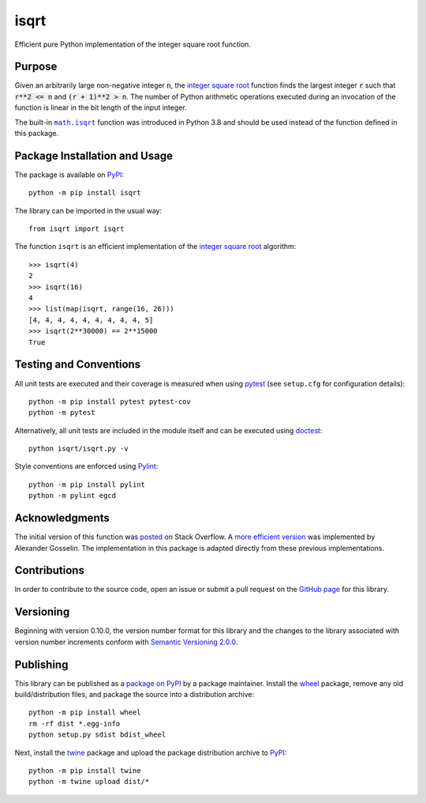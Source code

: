 =====
isqrt
=====

Efficient pure Python implementation of the integer square root function.

|pypi| |actions| |coveralls|

.. |pypi| image:: https://badge.fury.io/py/isqrt.svg
   :target: https://badge.fury.io/py/isqrt
   :alt: PyPI version and link.

.. |actions| image:: https://github.com/lapets/isqrt/workflows/lint-test-cover/badge.svg
   :target: https://github.com/lapets/isqrt/actions/workflows/lint-test-cover.yml
   :alt: GitHub Actions status.

.. |coveralls| image:: https://coveralls.io/repos/github/lapets/isqrt/badge.svg?branch=main
   :target: https://coveralls.io/github/lapets/isqrt?branch=main
   :alt: Coveralls test coverage summary.

Purpose
-------
Given an arbitrarily large non-negative integer :code:`n`, the `integer square root <https://en.wikipedia.org/wiki/Integer_square_root>`__ function finds the largest integer :code:`r` such that :code:`r**2 <= n` and :code:`(r + 1)**2 > n`. The number of Python arithmetic operations executed during an invocation of the function is linear in the bit length of the input integer.

.. |math_isqrt| replace:: ``math.isqrt``
.. _math_isqrt: https://docs.python.org/3/library/math.html#math.isqrt

The built-in |math_isqrt|_ function was introduced in Python 3.8 and should be used instead of the function defined in this package.

Package Installation and Usage
------------------------------
The package is available on `PyPI <https://pypi.org/project/isqrt>`__::

    python -m pip install isqrt

The library can be imported in the usual way::

    from isqrt import isqrt

The function ``isqrt`` is an efficient implementation of the `integer square root <https://en.wikipedia.org/wiki/Integer_square_root>`__ algorithm::

    >>> isqrt(4)
    2
    >>> isqrt(16)
    4
    >>> list(map(isqrt, range(16, 26)))
    [4, 4, 4, 4, 4, 4, 4, 4, 4, 5]
    >>> isqrt(2**30000) == 2**15000
    True

Testing and Conventions
-----------------------
All unit tests are executed and their coverage is measured when using `pytest <https://docs.pytest.org>`__ (see ``setup.cfg`` for configuration details)::

    python -m pip install pytest pytest-cov
    python -m pytest

Alternatively, all unit tests are included in the module itself and can be executed using `doctest <https://docs.python.org/3/library/doctest.html>`__::

    python isqrt/isqrt.py -v

Style conventions are enforced using `Pylint <https://www.pylint.org>`__::

    python -m pip install pylint
    python -m pylint egcd

Acknowledgments
---------------
The initial version of this function was `posted <http://stackoverflow.com/a/23279113/2738025>`__ on Stack Overflow. A `more efficient version <https://gist.github.com/castle-bravo/e841684d6bad8e0598e31862a7afcfc7>`__ was implemented by Alexander Gosselin. The implementation in this package is adapted directly from these previous implementations.

Contributions
-------------
In order to contribute to the source code, open an issue or submit a pull request on the `GitHub page <https://github.com/lapets/isqrt>`__ for this library.

Versioning
----------
Beginning with version 0.10.0, the version number format for this library and the changes to the library associated with version number increments conform with `Semantic Versioning 2.0.0 <https://semver.org/#semantic-versioning-200>`__.

Publishing
----------
This library can be published as a `package on PyPI <https://pypi.org/project/isqrt>`__ by a package maintainer. Install the `wheel <https://pypi.org/project/wheel>`__ package, remove any old build/distribution files, and package the source into a distribution archive::

    python -m pip install wheel
    rm -rf dist *.egg-info
    python setup.py sdist bdist_wheel

Next, install the `twine <https://pypi.org/project/twine>`__ package and upload the package distribution archive to `PyPI <https://pypi.org>`__::

    python -m pip install twine
    python -m twine upload dist/*
